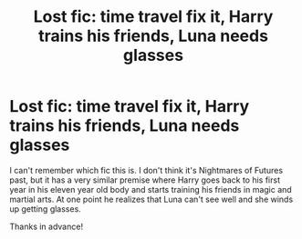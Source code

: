 #+TITLE: Lost fic: time travel fix it, Harry trains his friends, Luna needs glasses

* Lost fic: time travel fix it, Harry trains his friends, Luna needs glasses
:PROPERTIES:
:Author: Welfycat
:Score: 6
:DateUnix: 1612476532.0
:DateShort: 2021-Feb-05
:FlairText: What's That Fic?
:END:
I can't remember which fic this is. I don't think it's Nightmares of Futures past, but it has a very similar premise where Harry goes back to his first year in his eleven year old body and starts training his friends in magic and martial arts. At one point he realizes that Luna can't see well and she winds up getting glasses.

Thanks in advance!

